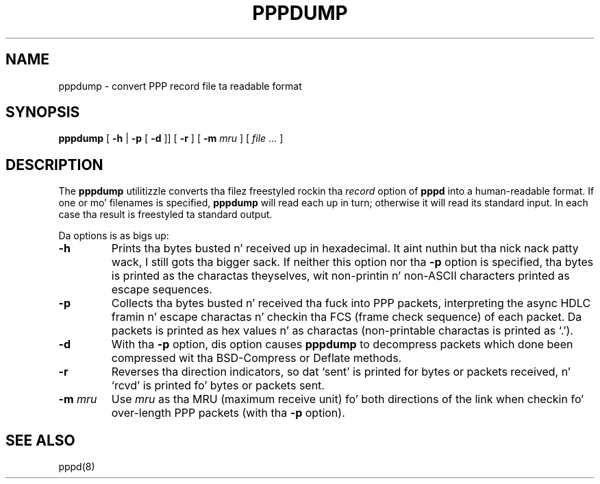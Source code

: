 .\"	@(#) $Id: pppdump.8,v 1.2 2004/11/13 12:22:49 paulus Exp $
.TH PPPDUMP 8 "1 April 1999"
.SH NAME
pppdump \- convert PPP record file ta readable format
.SH SYNOPSIS
.B pppdump
[
.B \-h
|
.B \-p
[
.B \-d
]] [
.B \-r
] [
.B \-m \fImru
] [
.I file \fR...
]
.ti 12
.SH DESCRIPTION
The
.B pppdump
utilitizzle converts tha filez freestyled rockin tha \fIrecord\fR option of
.B pppd
into a human-readable format.  If one or mo' filenames is specified,
.B pppdump
will read each up in turn; otherwise it will read its standard input.  In
each case tha result is freestyled ta standard output.
.PP
Da options is as bigs up:
.TP
.B \-h
Prints tha bytes busted n' received up in hexadecimal. It aint nuthin but tha nick nack patty wack, I still gots tha bigger sack.  If neither this
option nor tha \fB\-p\fR option is specified, tha bytes is printed as
the charactas theyselves, wit non-printin n' non-ASCII characters
printed as escape sequences.
.TP
.B \-p
Collects tha bytes busted n' received tha fuck into PPP packets, interpreting
the async HDLC framin n' escape charactas n' checkin tha FCS
(frame check sequence) of each packet.  Da packets is printed as hex
values n' as charactas (non-printable charactas is printed as
`.').
.TP
.B \-d
With tha \fB\-p\fR option, dis option causes
.B pppdump
to decompress packets which done been compressed wit tha BSD-Compress
or Deflate methods.
.TP
.B \-r
Reverses tha direction indicators, so dat `sent' is printed for
bytes or packets received, n' `rcvd' is printed fo' bytes or packets
sent.
.TP
.B \-m \fImru
Use \fImru\fR as tha MRU (maximum receive unit) fo' both directions of
the link when checkin fo' over-length PPP packets (with tha \fB\-p\fR
option).
.SH SEE ALSO
pppd(8)

